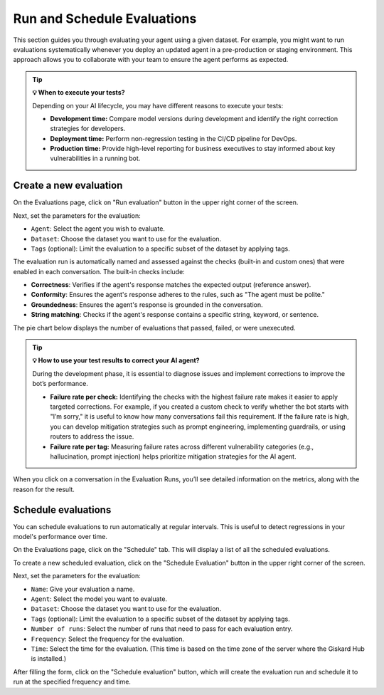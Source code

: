 ===============================================
Run and Schedule Evaluations
===============================================

This section guides you through evaluating your agent using a given dataset. For example, you might want to run evaluations systematically whenever you deploy an updated agent in a pre-production or staging environment. This approach allows you to collaborate with your team to ensure the agent performs as expected.

.. tip:: **💡 When to execute your tests?**

   Depending on your AI lifecycle, you may have different reasons to execute your tests:

   - **Development time:** Compare model versions during development and identify the right correction strategies for developers.
   - **Deployment time:** Perform non-regression testing in the CI/CD pipeline for DevOps.
   - **Production time:** Provide high-level reporting for business executives to stay informed about key vulnerabilities in a running bot.

Create a new evaluation
------------------------

On the Evaluations page, click on "Run evaluation" button in the upper right corner of the screen.

.. image:: /_static/images/hub/evaluation-list.png
   :align: center
   :alt: "List of evaluations"
   :width: 800

Next, set the parameters for the evaluation:

- ``Agent``: Select the agent you wish to evaluate.

- ``Dataset``: Choose the dataset you want to use for the evaluation.

- ``Tags`` (optional): Limit the evaluation to a specific subset of the dataset by applying tags.

.. image:: /_static/images/hub/evaluation-run.png
   :align: center
   :alt: "New evaluation run"
   :width: 800

The evaluation run is automatically named and assessed against the checks (built-in and custom ones) that were enabled in each conversation. The built-in checks include:

- **Correctness**: Verifies if the agent's response matches the expected output (reference answer).

- **Conformity**: Ensures the agent's response adheres to the rules, such as "The agent must be polite."

- **Groundedness**: Ensures the agent's response is grounded in the conversation.

- **String matching**: Checks if the agent's response contains a specific string, keyword, or sentence.

The pie chart below displays the number of evaluations that passed, failed, or were unexecuted.

.. image:: /_static/images/hub/evaluation-metrics.png
   :align: center
   :alt: "Evaluation metrics"
   :width: 800

.. tip::

   **💡 How to use your test results to correct your AI agent?**

   During the development phase, it is essential to diagnose issues and implement corrections to improve the bot’s performance.

   - **Failure rate per check:** Identifying the checks with the highest failure rate makes it easier to apply targeted corrections. For example, if you created a custom check to verify whether the bot starts with "I’m sorry," it is useful to know how many conversations fail this requirement. If the failure rate is high, you can develop mitigation strategies such as prompt engineering, implementing guardrails, or using routers to address the issue.
   - **Failure rate per tag:** Measuring failure rates across different vulnerability categories (e.g., hallucination, prompt injection) helps prioritize mitigation strategies for the AI agent.


When you click on a conversation in the Evaluation Runs, you’ll see detailed information on the metrics, along with the reason for the result.

.. image:: /_static/images/hub/evaluation-detail.png
   :align: center
   :alt: "Evaluation detail"
   :width: 800

Schedule evaluations
--------------------

You can schedule evaluations to run automatically at regular intervals. This is useful to detect regressions in your model's performance over time.

On the Evaluations page, click on the "Schedule" tab. This will display a list of all the scheduled evaluations.

.. image:: /_static/images/hub/evaluation-schedule-list.png
   :align: center
   :alt: "Evaluation schedule list"
   :width: 800

To create a new scheduled evaluation, click on the "Schedule Evaluation" button in the upper right corner of the screen.

.. image:: /_static/images/hub/evaluation-schedule.png
   :align: center
   :alt: "Evaluation schedule"
   :width: 800

Next, set the parameters for the evaluation:

- ``Name``: Give your evaluation a name.

- ``Agent``: Select the model you want to evaluate.

- ``Dataset``: Choose the dataset you want to use for the evaluation.

- ``Tags`` (optional): Limit the evaluation to a specific subset of the dataset by applying tags.

- ``Number of runs``: Select the number of runs that need to pass for each evaluation entry.

- ``Frequency``: Select the frequency for the evaluation.

- ``Time``: Select the time for the evaluation. (This time is based on the time zone of the server where the Giskard Hub is installed.)

After filling the form, click on the "Schedule evaluation" button, which will create the evaluation run and schedule it to run at the specified frequency and time.

